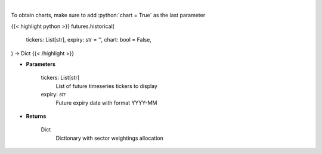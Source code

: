 .. role:: python(code)
    :language: python
    :class: highlight

|

.. raw:: html

    <h3>
    > Get historical futures [Source: Yahoo Finance]
    </h3>

To obtain charts, make sure to add :python:`chart = True` as the last parameter

{{< highlight python >}}
futures.historical(
    tickers: List[str],
    expiry: str = '',
    chart: bool = False,
) -> Dict
{{< /highlight >}}

* **Parameters**

    tickers: List[str]
        List of future timeseries tickers to display
    expiry: *str*
        Future expiry date with format YYYY-MM

    
* **Returns**

    Dict
        Dictionary with sector weightings allocation
   